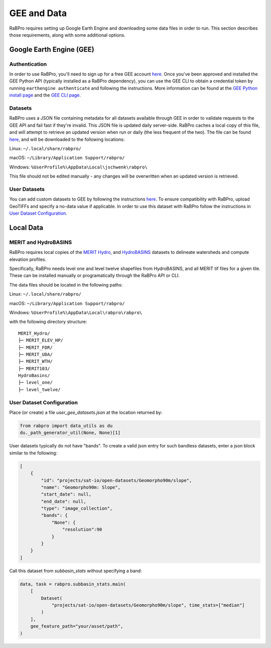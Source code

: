 .. _data:

============
GEE and Data
============

RaBPro requires setting up Google Earth Engine and downloading some data files
in order to run. This section describes those requirements, along with some
additional options.

Google Earth Engine (GEE)
-------------------------

Authentication
~~~~~~~~~~~~~~
In order to use RaBPro, you'll need to sign up for a free GEE account `here
<https://signup.earthengine.google.com/#!/>`__. Once you've been approved and
installed the GEE Python API (typically installed as a RaBPro dependency), you
can use the GEE CLI to obtain a credential token by running ``earthengine
authenticate`` and following the instructions. More information can be found at
the `GEE Python install page
<https://developers.google.com/earth-engine/guides/python_install>`_ and the
`GEE CLI page
<https://developers.google.com/earth-engine/guides/python_install>`_.

Datasets
~~~~~~~~
RaBPro uses a JSON file containing metadata for all datasets available through
GEE in order to validate requests to the GEE API and fail fast if they're
invalid. This JSON file is updated daily server-side. RaBPro caches a local copy
of this file, and will attempt to retrieve an updated version when run or daily
(the less frequent of the two). The file can be found `here
<https://github.com/VeinsOfTheEarth/rabpro/blob/main/Data/gee_datasets.json>`__, and
will be downloaded to the following locations:

Linux: ``~/.local/share/rabpro/``

macOS: ``~/Library/Application Support/rabpro/``

Windows: ``%UserProfile%\AppData\Local\jschwenk\rabpro\``

This file should not be edited manually - any changes will be overwritten when
an updated version is retrieved.

User Datasets
~~~~~~~~~~~~~

.. csv-table:: Datasets included in the user data catalog:
   :file: ../user_gee_datasets.csv
   :align: center

You can add custom datasets to GEE by following the instructions `here
<https://developers.google.com/earth-engine/guides/image_upload>`__. To ensure
compatibility with RaBPro, upload GeoTIFFs and specify a no-data value if
applicable. In order to use this dataset with RaBPro follow the instructions in
`User Dataset Configuration`_.

Local Data
----------

MERIT and HydroBASINS
~~~~~~~~~~~~~~~~~~~~~
RaBPro requires local copies of the `MERIT Hydro
<http://hydro.iis.u-tokyo.ac.jp/~yamadai/MERIT_Hydro/>`_, and `HydroBASINS
<https://www.hydrosheds.org/downloads>`_ datasets to delineate watersheds and
compute elevation profiles.

Specifically, RaBPro needs level one and level twelve shapefiles from
HydroBASINS, and all MERIT tif files for a given tile. These can be installed
manually or programatically through the RaBPro API or CLI.

The data files should be located in the following paths:

Linux: ``~/.local/share/rabpro/``

macOS: ``~/Library/Application Support/rabpro/``

Windows: ``%UserProfile%\AppData\Local\rabpro\rabpro\``

with the following directory structure:
::
    MERIT_Hydro/
    ├─ MERIT_ELEV_HP/
    ├─ MERIT_FDR/
    ├─ MERIT_UDA/
    ├─ MERIT_WTH/
    ├─ MERIT103/
    HydroBasins/
    ├─ level_one/
    ├─ level_twelve/


User Dataset Configuration
~~~~~~~~~~~~~~~~~~~~~~~~~~

Place (or create) a file `user_gee_datasets.json` at the location returned by: 

.. code-block:: python

        from rabpro import data_utils as du
        du._path_generator_util(None, None)[1]

User datasets typically do not have "bands". To create a valid json entry for such bandless datasets, enter a json block similar to the following:

.. code-block:: json

        [
            {
                "id": "projects/sat-io/open-datasets/Geomorpho90m/slope",
                "name": "Geomorpho90m: Slope",
                "start_date": null,
                "end_date": null,
                "type": "image_collection",
                "bands": {
                    "None": {
                        "resolution":90
                    }
                }
            }
        ]

Call this dataset from `subbasin_stats` without specifying a band:

.. code-block:: python

    data, task = rabpro.subbasin_stats.main(
        [
            Dataset(
                "projects/sat-io/open-datasets/Geomorpho90m/slope", time_stats=["median"]
            )
        ],
        gee_feature_path="your/asset/path",
    )
